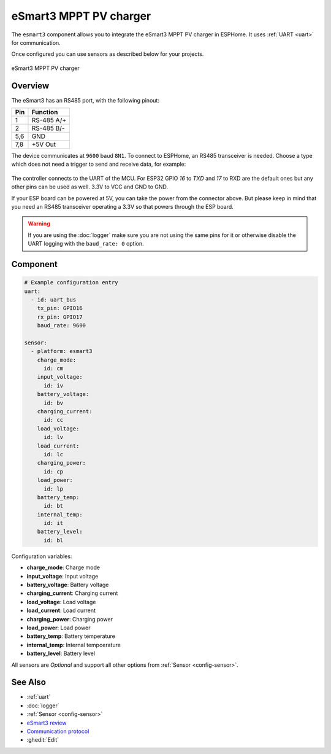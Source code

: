 eSmart3 MPPT PV charger
=======================

.. seo::
    :description: Instructions for setting up eSmart3 MPPT PV charger in ESPHome.
    :image: esmart3_mppt.jpg

The ``esmart3`` component allows you to integrate the eSmart3 MPPT PV charger in ESPHome.
It uses :ref:`UART <uart>` for communication.

Once configured you can use sensors as described below for your projects.


.. figure:: ../images/esmart3_mppt.jpg
    :align: center

    eSmart3 MPPT PV charger

Overview
--------

The eSmart3 has an RS485 port, with the following pinout:

+-----+------------+
| Pin | Function   |
+=====+============+
|  1  | RS-485 A/+ |
+-----+------------+
|  2  | RS-485 B/- |
+-----+------------+
| 5,6 | GND        |
+-----+------------+
| 7,8 | +5V Out    |
+-----+------------+

The device communicates at ``9600`` baud ``8N1``. To connect to ESPHome, an RS485 transceiver is needed. Choose a type which does not need a trigger to send and receive data,  for example:

.. figure:: ../images/rs485.jpg

The controller connects to the UART of the MCU. For ESP32 GPIO `16` to `TXD` and `17` to RXD are the default ones but any other pins can be used as well. 3.3V to VCC and GND to GND.

If your ESP board can be powered at 5V, you can take the power from the connector above. But please keep in mind that you need an RS485 transceiver operating a 3.3V so that powers through the ESP board.

.. warning::

    If you are using the :doc:`logger` make sure you are not using the same pins for it or otherwise disable the UART
    logging with the ``baud_rate: 0`` option.

Component
---------

.. code-block:: yaml

    # Example configuration entry
    uart:
      - id: uart_bus
        tx_pin: GPIO16
        rx_pin: GPIO17
        baud_rate: 9600

    sensor:
      - platform: esmart3
        charge_mode:
          id: cm
        input_voltage:
          id: iv
        battery_voltage:
          id: bv
        charging_current:
          id: cc
        load_voltage:
          id: lv
        load_current:
          id: lc
        charging_power:
          id: cp
        load_power:
          id: lp
        battery_temp:
          id: bt
        internal_temp:
          id: it
        battery_level:
          id: bl


Configuration variables:

- **charge_mode**: Charge mode
- **input_voltage**: Input voltage
- **battery_voltage**: Battery voltage
- **charging_current**: Charging current
- **load_voltage**: Load voltage
- **load_current**: Load current
- **charging_power**: Charging power
- **load_power**: Load power
- **battery_temp**: Battery temperature
- **internal_temp**: Internal tempoerature
- **battery_level**: Battery level

All sensors are *Optional* and support all other options from :ref:`Sensor <config-sensor>`.



See Also
--------

- :ref:`uart`
- :doc:`logger`
- :ref:`Sensor <config-sensor>`
- `eSmart3 review <https://skagmo.com/page.php?p=documents/04_esmart3_review>`__
- `Communication protocol <https://github.com/skagmo/esmart_mppt/files/3401128/esmart3-serial-comm.pdf>`__
- :ghedit:`Edit`
